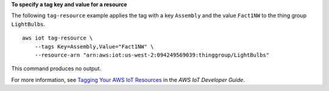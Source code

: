 **To specify a tag key and value for a resource**

The following ``tag-resource`` example applies the tag with a key ``Assembly`` and the value ``Fact1NW`` to the thing group ``LightBulbs``. ::

    aws iot tag-resource \
        --tags Key=Assembly,Value="Fact1NW" \
        --resource-arn "arn:aws:iot:us-west-2:094249569039:thinggroup/LightBulbs"

This command produces no output.

For more information, see `Tagging Your AWS IoT Resources <https://docs.aws.amazon.com/iot/latest/developerguide/tagging-iot.html>`__ in the *AWS IoT Developer Guide*.
